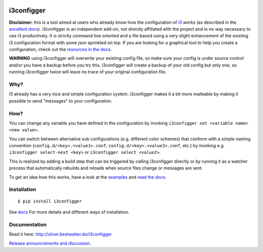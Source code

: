 |Project Status: Active – The project has reached a stable, usable state
and is being actively developed.| |Build Status| |PyPI version|

i3configger
===========

**Disclaimer:** this is a tool aimed at users who already know how the
configuration of `i3 <https://i3wm.org>`__ works (as described in the
`excellent docs <https://i3wm.org/docs/userguide.html>`__). i3configger
is an independent add-on, not directly affiliated with the project and
in no way necessary to use i3 productively. It is strictly command line
oriented and a file based using a very slight enhancement of the
existing i3 configuration format with some json sprinkled on top. If you
are looking for a graphical tool to help you create a configuration,
check out the `resources in the
docs <http://oliver.bestwalter.de/i3configger/resources>`__.

**WARNING** using i3configger will overwrite your existing config file,
so make sure your config is under source control and/or you have a
backup before you try this. i3configger will create a backup of your old
config but only one, so running i3configger twice will leave no trace of
your original configuration file.

Why?
----

I3 already has a very nice and simple configuration system. i3configger
makes it a bit more malleable by making it possible to send "messages"
to your configuration.

How?
----

You can change any variable you have defined in the configuration by
invoking ``i3configger set <variable name> <new value>``.

You can switch between alternative sub configurations (e.g. different
color schemes) that conform with a simple naming convention
(``config.d/<key>.<value1>.conf``, ``config.d/<key>.<value2>.conf``,
etc.) by invoking e.g. ``i3configger select-next <key>`` or
``i3configger select <value2>``.

This is realized by adding a build step that can be triggered by calling
i3configger directly or by running it as a watcher process that
automatically rebuilds and reloads when source files change or messages
are sent.

To get an idea how this works, have a look at the
`examples <https://github.com/obestwalter/i3configger/tree/master/examples>`__
and `read the docs <http://oliver.bestwalter.de/i3configger>`__.

Installation
------------

::

    $ pip install i3configger

See `docs <http://oliver.bestwalter.de/i3configger/installation>`__ For
more details and different ways of installation.

Documentation
-------------

Read it here: http://oliver.bestwalter.de/i3configger

`Release announcements and
discussion. <https://www.reddit.com/r/i3wm/comments/6exzgs/meet_i3configger/>`__

.. |Project Status: Active – The project has reached a stable, usable state and is being actively developed.| image:: http://www.repostatus.org/badges/latest/active.svg
   :target: http://www.repostatus.org/#active
.. |Build Status| image:: https://travis-ci.org/obestwalter/i3configger.svg?branch=master
   :target: https://travis-ci.org/obestwalter/i3configger
.. |PyPI version| image:: https://badge.fury.io/py/i3configger.svg
   :target: https://badge.fury.io/py/i3configger
